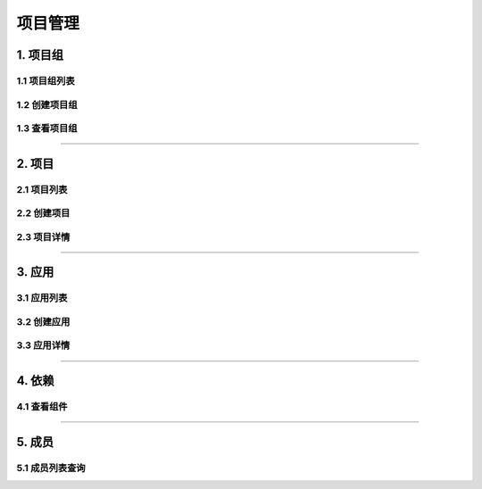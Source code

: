 
============
项目管理
============

1. 项目组
==============



1.1 项目组列表
------------------

.. image:: ../../images/project/group.png

1.2 创建项目组
------------------

.. image:: ../../images/project/group_add.png

1.3 查看项目组
------------------

.. image:: ../../images/project/group_show.png

----

2. 项目
==============


2.1 项目列表
------------------


.. image:: ../../images/project/project.png

2.2 创建项目
------------------


.. image:: ../../images/project/project_online.png

2.3 项目详情
------------------

.. image:: ../../images/project/project_show.jpg

----

3. 应用
==============


3.1 应用列表
------------------

.. image:: ../../images/project/app_list.jpg

3.2 创建应用
------------------


.. image:: ../../images/project/app_add.png

3.3 应用详情
------------------


.. image:: ../../images/project/app_show.jpg

----


4. 依赖
==============


4.1 查看组件
------------------

.. image:: ../../images/project/component.jpg

----

5. 成员
==============


5.1 成员列表查询
------------------

.. image:: ../../images/project/members.jpg
